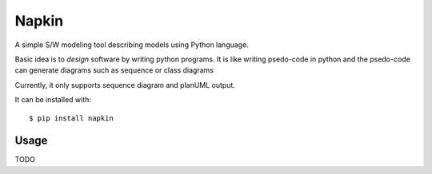 ======
Napkin
======

A simple S/W modeling tool describing models using Python language.

Basic idea is to *design* software by writing python programs.  It is like
writing psedo-code in python and the psedo-code can generate diagrams such as
sequence or class diagrams

Currently, it only supports sequence diagram and planUML output.

It can be installed with::

  $ pip install napkin


Usage
-----

TODO
